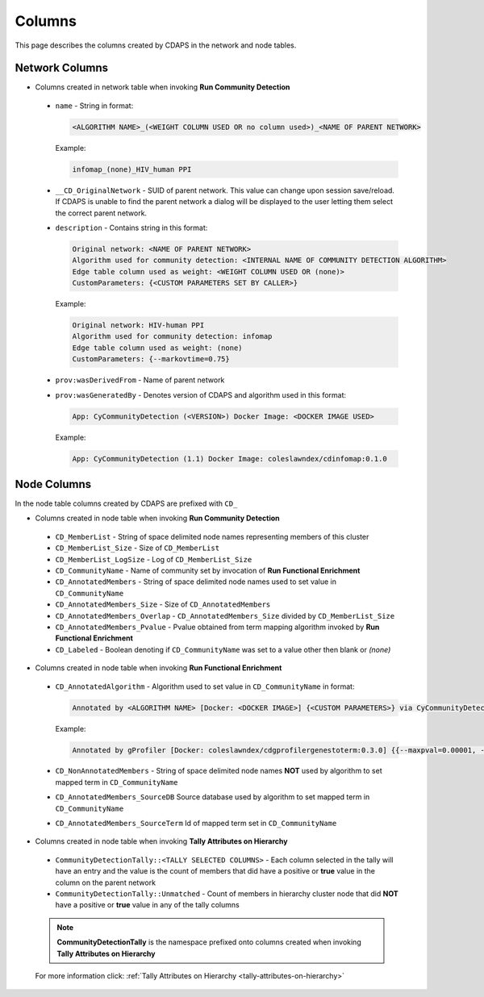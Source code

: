 .. _columns:


Columns
=======

This page describes the columns created by CDAPS in the network and
node tables.

Network Columns
---------------

* Columns created in network table when invoking **Run Community Detection**

 .. image:: images/columns/networkcolumns.png
   :class: with-border with-shadow

 * ``name`` - String in format:

   .. code-block::

     <ALGORITHM NAME>_(<WEIGHT COLUMN USED OR no column used>)_<NAME OF PARENT NETWORK>

   Example:

   .. code-block::

     infomap_(none)_HIV_human PPI

 * ``__CD_OriginalNetwork`` - SUID of parent network. This value can
   change upon session save/reload. If CDAPS is unable to find the
   parent network a dialog will be displayed to the user letting
   them select the correct parent network.

 * ``description`` - Contains string in this format:

   .. code-block::

     Original network: <NAME OF PARENT NETWORK>
     Algorithm used for community detection: <INTERNAL NAME OF COMMUNITY DETECTION ALGORITHM>
     Edge table column used as weight: <WEIGHT COLUMN USED OR (none)>
     CustomParameters: {<CUSTOM PARAMETERS SET BY CALLER>}

   Example:

   .. code-block::

     Original network: HIV-human PPI
     Algorithm used for community detection: infomap
     Edge table column used as weight: (none)
     CustomParameters: {--markovtime=0.75}

 * ``prov:wasDerivedFrom`` - Name of parent network

 * ``prov:wasGeneratedBy`` - Denotes version of CDAPS and algorithm used in this format:

   .. code-block::

     App: CyCommunityDetection (<VERSION>) Docker Image: <DOCKER IMAGE USED>

   Example:

   .. code-block::

    App: CyCommunityDetection (1.1) Docker Image: coleslawndex/cdinfomap:0.1.0

Node Columns
------------

In the node table columns created by CDAPS are
prefixed with ``CD_``

* Columns created in node table when invoking **Run Community Detection**

 .. image:: images/columns/cdetectnodecolumns.png
   :class: with-border with-shadow

 * ``CD_MemberList`` - String of space delimited node names representing members of this cluster

 * ``CD_MemberList_Size`` - Size of ``CD_MemberList``

 * ``CD_MemberList_LogSize`` - Log of ``CD_MemberList_Size``

 * ``CD_CommunityName`` - Name of community set by invocation of **Run Functional Enrichment**

 * ``CD_AnnotatedMembers`` - String of space delimited node names used to set value in ``CD_CommunityName``

 * ``CD_AnnotatedMembers_Size`` - Size of ``CD_AnnotatedMembers``

 * ``CD_AnnotatedMembers_Overlap`` - ``CD_AnnotatedMembers_Size`` divided by ``CD_MemberList_Size``

 * ``CD_AnnotatedMembers_Pvalue`` - Pvalue obtained from term mapping algorithm invoked
   by **Run Functional Enrichment**

 * ``CD_Labeled`` - Boolean denoting if ``CD_CommunityName`` was set
   to a value other then blank or `(none)`

* Columns created in node table when invoking **Run Functional Enrichment**

 .. image:: images/columns/enrichnodecolumns.png
   :class: with-border with-shadow

 * ``CD_AnnotatedAlgorithm`` - Algorithm used to set value in ``CD_CommunityName`` in format:

   .. code-block::

     Annotated by <ALGORITHM NAME> [Docker: <DOCKER IMAGE>] {<CUSTOM PARAMETERS>} via CyCommunityDetection Cytoscape App (<VERSION>)

   Example:

   .. code-block::

     Annotated by gProfiler [Docker: coleslawndex/cdgprofilergenestoterm:0.3.0] {{--maxpval=0.00001, --minoverlap=0.05, --maxgenelistsize=5000}} via CyCommunityDetection Cytoscape App (1.1)

 * ``CD_NonAnnotatedMembers`` - String of space delimited node names **NOT** used by algorithm to set mapped term in ``CD_CommunityName``

 * ``CD_AnnotatedMembers_SourceDB`` Source database used by algorithm to set mapped term in ``CD_CommunityName``

 * ``CD_AnnotatedMembers_SourceTerm`` Id of mapped term set in ``CD_CommunityName``

* Columns created in node table when invoking **Tally Attributes on Hierarchy**

 .. image:: images/columns/resultingtallycols.png
   :class: with-border with-shadow

 * ``CommunityDetectionTally::<TALLY SELECTED COLUMNS>`` - Each column selected in the tally will have an entry and the value is the count of members that did have a positive or **true** value in the column on the parent network

 * ``CommunityDetectionTally::Unmatched`` - Count of members in hierarchy cluster node that did **NOT** have a positive or **true** value in any of the tally columns

 .. note::

    **CommunityDetectionTally** is the namespace prefixed onto columns created when invoking **Tally Attributes on Hierarchy**

 For more information click: :ref:`Tally Attributes on Hierarchy <tally-attributes-on-hierarchy>`